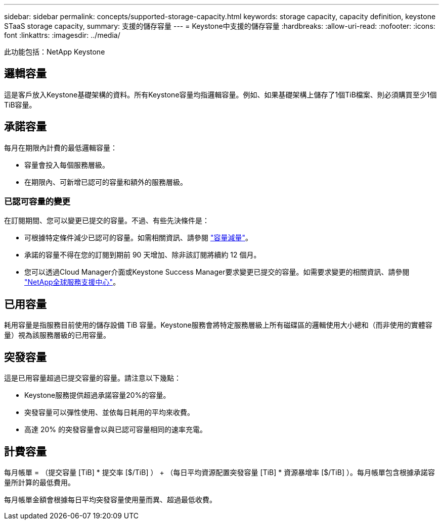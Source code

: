 ---
sidebar: sidebar 
permalink: concepts/supported-storage-capacity.html 
keywords: storage capacity, capacity definition, keystone STaaS storage capacity, 
summary: 支援的儲存容量 
---
= Keystone中支援的儲存容量
:hardbreaks:
:allow-uri-read: 
:nofooter: 
:icons: font
:linkattrs: 
:imagesdir: ../media/


[role="lead"]
此功能包括：NetApp Keystone



== 邏輯容量

這是客戶放入Keystone基礎架構的資料。所有Keystone容量均指邏輯容量。例如、如果基礎架構上儲存了1個TiB檔案、則必須購買至少1個TiB容量。



== 承諾容量

每月在期限內計費的最低邏輯容量：

* 容量會投入每個服務層級。
* 在期限內、可新增已認可的容量和額外的服務層級。




=== 已認可容量的變更

在訂閱期間、您可以變更已提交的容量。不過、有些先決條件是：

* 可根據特定條件減少已認可的容量。如需相關資訊、請參閱 link:../concepts/capacity-requirements.html["容量減量"]。
* 承諾的容量不得在您的訂閱到期前 90 天增加、除非該訂閱將續約 12 個月。
* 您可以透過Cloud Manager介面或Keystone Success Manager要求變更已提交的容量。如需要求變更的相關資訊、請參閱 link:../concepts/gssc.html["NetApp全球服務支援中心"]。




== 已用容量

耗用容量是指服務目前使用的儲存設備 TiB 容量。Keystone服務會將特定服務層級上所有磁碟區的邏輯使用大小總和（而非使用的實體容量）視為該服務層級的已用容量。



== 突發容量

這是已用容量超過已提交容量的容量。請注意以下幾點：

* Keystone服務提供超過承諾容量20%的容量。
* 突發容量可以彈性使用、並依每日耗用的平均來收費。
* 高達 20% 的突發容量會以與已認可容量相同的速率充電。




== 計費容量

每月帳單 = （提交容量 [TiB] * 提交率 [$/TiB] ） + （每日平均資源配置突發容量 [TiB] * 資源暴增率 [$/TiB] ）。每月帳單包含根據承諾容量所計算的最低費用。

每月帳單金額會根據每日平均突發容量使用量而異、超過最低收費。
